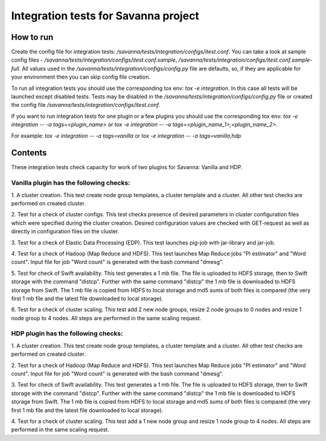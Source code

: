 Integration tests for Savanna project
=====================================

How to run
----------

Create the config file for integration tests: `/savanna/tests/integration/configs/itest.conf`.
You can take a look at sample config files - `/savanna/tests/integration/configs/itest.conf.sample`,
`/savanna/tests/integration/configs/itest.conf.sample-full`.
All values used in the `/savanna/tests/integration/configs/config.py` file are
defaults, so, if they are applicable for your environment then you can skip
config file creation.

To run all integration tests you should use the corresponding tox env: `tox -e integration`.
In this case all tests will be launched except disabled tests.
Tests may be disabled in the `/savanna/tests/integration/configs/config.py` file
or created the config file `/savanna/tests/integration/configs/itest.conf`.

If you want to run integration tests for one plugin or a few plugins you should use
the corresponding tox env: `tox -e integration -- -a tags=<plugin_name>` or
`tox -e integration -- -a tags=<plugin_name_1>,<plugin_name_2>`.

For example: `tox -e integration -- -a tags=vanilla` or `tox -e integration -- -a tags=vanilla,hdp`

Contents
--------

These integration tests check capacity for work of two plugins for Savanna:
Vanilla and HDP.

Vanilla plugin has the following checks:
++++++++++++++++++++++++++++++++++++++++

1. A cluster creation. This test create node group templates, a cluster
template and a cluster. All other test checks are performed on created cluster.

2. Test for a check of cluster configs. This test checks presence of desired
parameters in cluster configuration files which were specified during
the cluster creation. Desired configuration values are checked with GET-request
as well as directly in configuration files on the cluster.

3. Test for a check of Elastic Data Processing (EDP). This test launches
pig-job with jar-library and jar-job.

4. Test for a check of Hadoop (Map Reduce and HDFS). This test launches Map
Reduce jobs "PI estimator" and "Word count". Input file for job "Word count" is
generated with the bash command "dmesg".

5. Test for check of Swift availability. This test generates a 1 mb file.
The file is uploaded to HDFS storage, then to Swift storage with the command
"distcp". Further with the same command "distcp" the 1 mb file is downloaded
to HDFS storage from Swift. The 1 mb file is copied from HDFS to local storage
and md5 sums of both files is compared (the very first 1 mb file and the latest
file downloaded to local storage).

6. Test for a check of cluster scaling. This test add 2 new node groups,
resize 2 node groups to 0 nodes and resize 1 node group to 4 nodes.
All steps are performed in the same scaling request.

HDP plugin has the following checks:
++++++++++++++++++++++++++++++++++++

1. A cluster creation. This test create node group templates, a cluster
template and a cluster. All other test checks are performed on created cluster.

2. Test for a check of Hadoop (Map Reduce and HDFS). This test launches Map
Reduce jobs "PI estimator" and "Word count". Input file for job "Word count" is
generated with the bash command "dmesg".

3. Test for check of Swift availability. This test generates a 1 mb file.
The file is uploaded to HDFS storage, then to Swift storage with the command
"distcp". Further with the same command "distcp" the 1 mb file is downloaded
to HDFS storage from Swift. The 1 mb file is copied from HDFS to local storage
and md5 sums of both files is compared (the very first 1 mb file and the latest
file downloaded to local storage).

4. Test for a check of cluster scaling. This test add a 1 new node group and
resize 1 node group to 4 nodes. All steps are performed in the same scaling
request.
